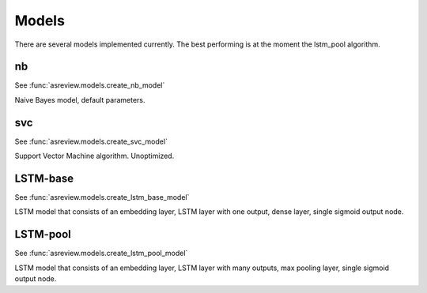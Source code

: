 Models
======

There are several models implemented currently. The best performing is
at the moment the lstm_pool algorithm.

nb
--

See :func:`asreview.models.create_nb_model`

Naive Bayes model, default parameters.

svc
---

See :func:`asreview.models.create_svc_model`

Support Vector Machine algorithm. Unoptimized.

LSTM-base
---------

See :func:`asreview.models.create_lstm_base_model`

LSTM model that consists of an embedding layer, LSTM layer with one
output, dense layer, single sigmoid output node.

LSTM-pool
---------

See :func:`asreview.models.create_lstm_pool_model`

LSTM model that consists of an embedding layer, LSTM layer with many
outputs, max pooling layer, single sigmoid output node.
